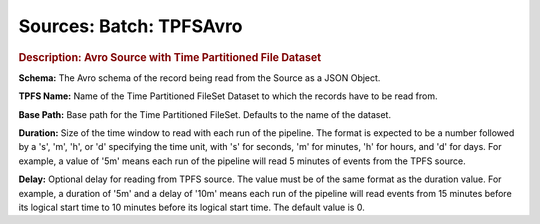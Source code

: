 .. meta::
    :author: Cask Data, Inc.
    :copyright: Copyright © 2015 Cask Data, Inc.

========================
Sources: Batch: TPFSAvro 
========================

.. rubric:: Description: Avro Source with Time Partitioned File Dataset

**Schema:** The Avro schema of the record being read from the Source as a JSON Object.

**TPFS Name:** Name of the Time Partitioned FileSet Dataset to which the records have to be read from.

**Base Path:** Base path for the Time Partitioned FileSet. Defaults to the name of the
dataset.

**Duration:** Size of the time window to read with each run of the pipeline. The format is
expected to be a number followed by a 's', 'm', 'h', or 'd' specifying the time unit, with
's' for seconds, 'm' for minutes, 'h' for hours, and 'd' for days. For example, a value of
'5m' means each run of the pipeline will read 5 minutes of events from the TPFS source.

**Delay:** Optional delay for reading from TPFS source. The value must be of the same
format as the duration value. For example, a duration of '5m' and a delay of '10m' means
each run of the pipeline will read events from 15 minutes before its logical start time to
10 minutes before its logical start time. The default value is 0.
